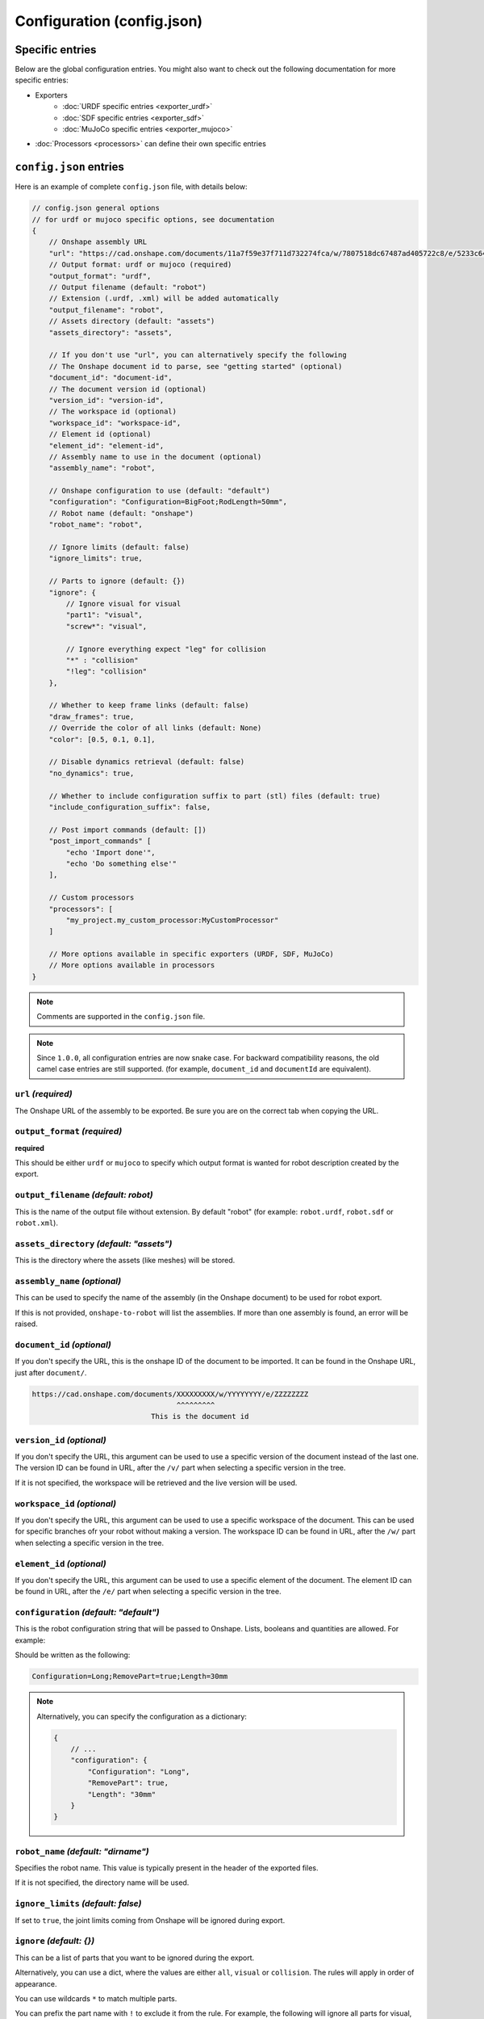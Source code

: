 Configuration (config.json)
===========================

Specific entries
----------------

Below are the global configuration entries.
You might also want to check out the following documentation for more specific entries:

* Exporters
    * :doc:`URDF specific entries <exporter_urdf>`
    * :doc:`SDF specific entries <exporter_sdf>`
    * :doc:`MuJoCo specific entries <exporter_mujoco>`
* :doc:`Processors <processors>` can define their own specific entries


``config.json`` entries
-----------------------

Here is an example of complete ``config.json`` file, with details below:

.. code-block:: javascript

    // config.json general options
    // for urdf or mujoco specific options, see documentation
    {
        // Onshape assembly URL
        "url": "https://cad.onshape.com/documents/11a7f59e37f711d732274fca/w/7807518dc67487ad405722c8/e/5233c6445c575366a6cc0d50",
        // Output format: urdf or mujoco (required)
        "output_format": "urdf",
        // Output filename (default: "robot")
        // Extension (.urdf, .xml) will be added automatically
        "output_filename": "robot",
        // Assets directory (default: "assets")
        "assets_directory": "assets",

        // If you don't use "url", you can alternatively specify the following
        // The Onshape document id to parse, see "getting started" (optional)
        "document_id": "document-id",
        // The document version id (optional)
        "version_id": "version-id",
        // The workspace id (optional) 
        "workspace_id": "workspace-id",
        // Element id (optional)
        "element_id": "element-id",
        // Assembly name to use in the document (optional)
        "assembly_name": "robot",

        // Onshape configuration to use (default: "default")
        "configuration": "Configuration=BigFoot;RodLength=50mm",
        // Robot name (default: "onshape")
        "robot_name": "robot",

        // Ignore limits (default: false)
        "ignore_limits": true,

        // Parts to ignore (default: {})
        "ignore": {
            // Ignore visual for visual
            "part1": "visual",
            "screw*": "visual",

            // Ignore everything expect "leg" for collision
            "*" : "collision"
            "!leg": "collision"
        },

        // Whether to keep frame links (default: false)
        "draw_frames": true,
        // Override the color of all links (default: None)
        "color": [0.5, 0.1, 0.1],

        // Disable dynamics retrieval (default: false)
        "no_dynamics": true,

        // Whether to include configuration suffix to part (stl) files (default: true)
        "include_configuration_suffix": false,

        // Post import commands (default: [])
        "post_import_commands" [
            "echo 'Import done'",
            "echo 'Do something else'"
        ],

        // Custom processors
        "processors": [
            "my_project.my_custom_processor:MyCustomProcessor"
        ]

        // More options available in specific exporters (URDF, SDF, MuJoCo)
        // More options available in processors
    }

.. note::

    Comments are supported in the ``config.json`` file.

.. note::

    Since ``1.0.0``, all configuration entries are now snake case. For backward compatibility reasons, the old
    camel case entries are still supported. (for example, ``document_id`` and ``documentId`` are equivalent).

``url`` *(required)*
~~~~~~~~~~~~~~~~~~~~

The Onshape URL of the assembly to be exported. Be sure you are on the correct tab when copying the URL.

``output_format`` *(required)*
~~~~~~~~~~~~~~~~~~~~~~~~~~~~~~

**required**

This should be either ``urdf`` or ``mujoco`` to specify which output format is wanted for robot description
created by the export.

``output_filename`` *(default: robot)*
~~~~~~~~~~~~~~~~~~~~~~~~~~~~~~~~~~~~~~

This is the name of the output file without extension. By default "robot" (for example: ``robot.urdf``, ``robot.sdf`` or ``robot.xml``).

``assets_directory`` *(default: "assets")*
~~~~~~~~~~~~~~~~~~~~~~~~~~~~~~~~~~~~

This is the directory where the assets (like meshes) will be stored.

``assembly_name`` *(optional)*
~~~~~~~~~~~~~~~~~~~~~~~~~~~~~~

This can be used to specify the name of the assembly (in the Onshape document) to be used for robot export.

If this is not provided, ``onshape-to-robot`` will list the assemblies. If more than one assembly is found,
an error will be raised.

``document_id`` *(optional)*
~~~~~~~~~~~~~~~~~~~~~~~~~~~~

If you don't specify the URL, this is the onshape ID of the document to be imported. It can be found in the Onshape URL,
just after ``document/``.

.. code-block:: bash

    https://cad.onshape.com/documents/XXXXXXXXX/w/YYYYYYYY/e/ZZZZZZZZ
                                      ^^^^^^^^^
                                This is the document id

``version_id`` *(optional)*
~~~~~~~~~~~~~~~~~~~~~~~~~~~

If you don't specify the URL, this argument can be used to use a specific version of the document instead of the last one. The version ID
can be found in URL, after the ``/v/`` part when selecting a specific version in the tree.

If it is not specified, the workspace will be retrieved and the live version will be used.

``workspace_id`` *(optional)*
~~~~~~~~~~~~~~~~~~~~~~~~~~~~~

If you don't specify the URL, this argument can be used to use a specific workspace of the document. This can be used for specific branches
ofr your robot without making a version.
The workspace ID can be found in URL, after the ``/w/`` part when selecting a specific version in the tree.

``element_id`` *(optional)*
~~~~~~~~~~~~~~~~~~~~~~~~~~~

If you don't specify the URL, this argument can be used to use a specific element of the document.
The element ID can be found in URL, after the ``/e/`` part when selecting a specific version in the tree.

``configuration`` *(default: "default")*
~~~~~~~~~~~~~~~~~~~~~~~~~~~~~~~~~~~~~~~~

This is the robot configuration string that will be passed to Onshape. Lists, booleans and quantities are allowed. For example:

.. image:: _static/img/configuration.png
    :width: 300px
    :align: center

Should be written as the following:

.. code-block:: text

    Configuration=Long;RemovePart=true;Length=30mm

.. note::

    Alternatively, you can specify the configuration as a dictionary:

    .. code-block:: json

        {
            // ...
            "configuration": {
                "Configuration": "Long",
                "RemovePart": true,
                "Length": "30mm"
            }
        }


``robot_name`` *(default: "dirname")*
~~~~~~~~~~~~~~~~~~~~~~~~~~~~~~~~~~~~~

Specifies the robot name. This value is typically present in the header of the exported files.

If it is not specified, the directory name will be used.

``ignore_limits`` *(default: false)*
~~~~~~~~~~~~~~~~~~~~~~~~~~~~~~~~~~~~

If set to ``true``, the joint limits coming from Onshape will be ignored during export.

``ignore`` *(default: {})*
~~~~~~~~~~~~~~~~~~~~~~~~~~

This can be a list of parts that you want to be ignored during the export.

Alternatively, you can use a dict, where the values are either ``all``, ``visual`` or ``collision``. The rules will apply in order of appearance.

You can use wildcards ``*`` to match multiple parts.

You can prefix the part name with ``!`` to exclude it from the rule. For example, the following will ignore all parts for visual, except the ``leg`` part, turning the ignore list to a whitelist:

.. code-block:: json

    {
        // Ignore everything from visual
        "*": "collision",
        // Except the leg part
        "!leg": "collision"
    }

.. note::

    The dynamics of the part will not be ignored, but the visual and collision aspect will.

.. _draw-frames:

``draw_frames`` *(default: false)*
~~~~~~~~~~~~~~~~~~~~~~~~~~~~~~~~~~

When , the part that is used for positionning the frame is
by default excluded from the output description (a dummy link is kept instead). Passing this option to ``true`` will
keep it instead.

``no_dynamics`` *(default: false)*
~~~~~~~~~~~~~~~~~~~~~~~~~~~~~~~~~~

This flag can be set if there is no dynamics. In that case all masses and inertia will be set to 0.
In pyBullet, this will result in static object (think of some environment for example).


``color`` *(default: None)*
~~~~~~~~~~~~~~~~~~~~~~~~~~~

Can override the color for parts (should be an array: ``[r, g, b]`` with numbers from 0 to 1)

``include_configuration_suffix`` *(default: true)*
~~~~~~~~~~~~~~~~~~~~~~~~~~~~~~~~~~~~~~~~~~~~~~~~~~

When this flag is set to ``true`` (default), configurations will be added as a suffix to the part names and STL files.

``post_import_commands`` *(default: [])*
~~~~~~~~~~~~~~~~~~~~~~~~~~~~~~~~~~~~~~~~

This is an array of commands that will be executed after the import is done. It can be used to be sure that
some processing scripts are run everytime you run onshape-to-robot.

``processors`` *(default: None)*
~~~~~~~~~~~~~~~~~~~~~~~~~~~~~~~~

See :ref:`custom processors <custom_processors>` for more information.